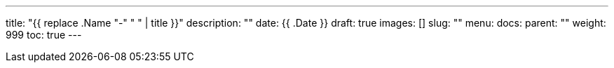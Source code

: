 ---
title: "{{ replace .Name "-" " " | title }}"
description: ""
date: {{ .Date }}
draft: true
images: []
slug: ""
menu: 
  docs:
    parent: ""
weight: 999
toc: true
---